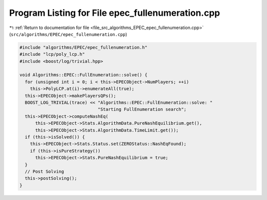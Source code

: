 
.. _program_listing_file_src_algorithms_EPEC_epec_fullenumeration.cpp:

Program Listing for File epec_fullenumeration.cpp
=================================================

|exhale_lsh| :ref:`Return to documentation for file <file_src_algorithms_EPEC_epec_fullenumeration.cpp>` (``src/algorithms/EPEC/epec_fullenumeration.cpp``)

.. |exhale_lsh| unicode:: U+021B0 .. UPWARDS ARROW WITH TIP LEFTWARDS

.. code-block:: cpp

   #include "algorithms/EPEC/epec_fullenumeration.h"
   #include "lcp/poly_lcp.h"
   #include <boost/log/trivial.hpp>
   
   void Algorithms::EPEC::FullEnumeration::solve() {
     for (unsigned int i = 0; i < this->EPECObject->NumPlayers; ++i)
       this->PolyLCP.at(i)->enumerateAll(true);
     this->EPECObject->makePlayersQPs();
     BOOST_LOG_TRIVIAL(trace) << "Algorithms::EPEC::FullEnumeration::solve: "
                                 "Starting FullEnumeration search";
     this->EPECObject->computeNashEq(
         this->EPECObject->Stats.AlgorithmData.PureNashEquilibrium.get(),
         this->EPECObject->Stats.AlgorithmData.TimeLimit.get());
     if (this->isSolved()) {
       this->EPECObject->Stats.Status.set(ZEROStatus::NashEqFound);
       if (this->isPureStrategy())
         this->EPECObject->Stats.PureNashEquilibrium = true;
     }
     // Post Solving
     this->postSolving();
   }
